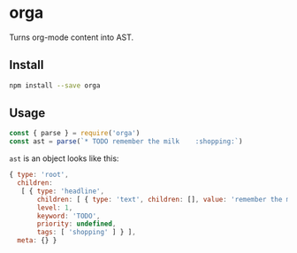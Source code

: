 * orga

Turns org-mode content into AST.

** Install

#+BEGIN_SRC sh
  npm install --save orga
#+END_SRC

** Usage

#+BEGIN_SRC javascript
  const { parse } = require('orga')
  const ast = parse(`* TODO remember the milk    :shopping:`)
#+END_SRC

~ast~ is an object looks like this:

#+BEGIN_SRC javascript
  { type: 'root',
    children:
     [ { type: 'headline',
         children: [ { type: 'text', children: [], value: 'remember the milk' } ],
         level: 1,
         keyword: 'TODO',
         priority: undefined,
         tags: [ 'shopping' ] } ],
    meta: {} }
#+END_SRC
